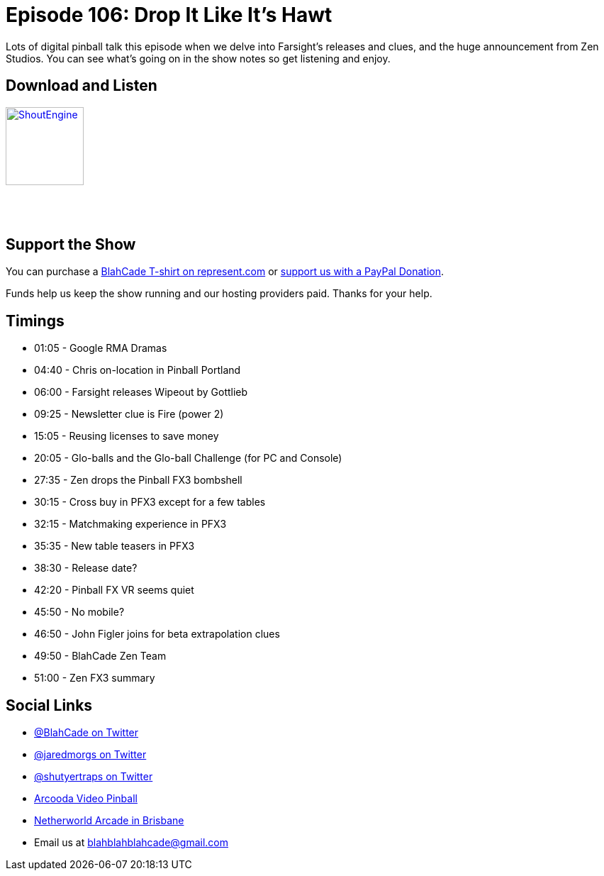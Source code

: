 = Episode 106: Drop It Like It's Hawt
:hp-tags: farsight, zen, PFX3, Wipeout, Firepower 2,
:hp-image: logo.png

Lots of digital pinball talk this episode when we delve into Farsight's releases and clues, and the huge announcement from Zen Studios.
You can see what's going on in the show notes so get listening and enjoy.

== Download and Listen

http://shoutengine.com/BlahCadePodcast/drop-it-like-its-hawt-38506[image:http://media.cdn.shoutengine.com/static/img/layout/shoutengine-app-icon.png[ShoutEngine,110,110]]

++++
<a href="https://itunes.apple.com/us/podcast/blahcade-podcast/id1039748922?mt=2" style="display:inline-block;overflow:hidden;background:url(//linkmaker.itunes.apple.com/assets/shared/badges/en-us/podcast-lrg.svg) no-repeat;width:110px;height:40px;background-size:contain;"></a>
++++

== Support the Show

You can purchase a https://represent.com/blahcade-shirt[BlahCade T-shirt on represent.com] or https://paypal.me/blahcade[support us with a PayPal Donation].

Funds help us keep the show running and our hosting providers paid.
Thanks for your help.

== Timings

* 01:05 - Google RMA Dramas
* 04:40 - Chris on-location in Pinball Portland
* 06:00 - Farsight releases Wipeout by Gottlieb
* 09:25 - Newsletter clue is Fire (power 2)
* 15:05 - Reusing licenses to save money
* 20:05 - Glo-balls and the Glo-ball Challenge (for PC and Console)
* 27:35 - Zen drops the Pinball FX3 bombshell
* 30:15 - Cross buy in PFX3 except for a few tables
* 32:15 - Matchmaking experience in PFX3
* 35:35 - New table teasers in PFX3
* 38:30 - Release date?
* 42:20 - Pinball FX VR seems quiet
* 45:50 - No mobile?
* 46:50 - John Figler joins for beta extrapolation clues
* 49:50 - BlahCade Zen Team
* 51:00 - Zen FX3 summary

== Social Links

* https://twitter.com/blahcade[@BlahCade on Twitter]
* https://twitter.com/jaredmorgs[@jaredmorgs on Twitter]
* https://twitter.com/shutyertraps[@shutyertraps on Twitter]
* https://www.arcooda.com/our-machines/arcooda-video-pinball/[Arcooda Video Pinball]
* http://www.netherworldarcade.com/[Netherworld Arcade in Brisbane]
* Email us at blahblahblahcade@gmail.com
